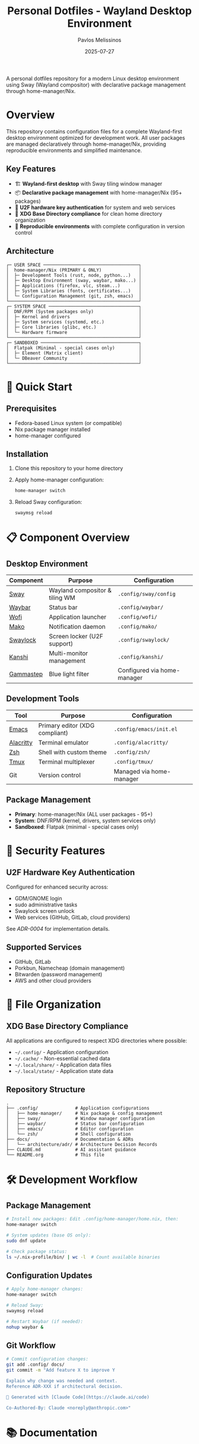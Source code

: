 #+title: Personal Dotfiles - Wayland Desktop Environment
#+author: Pavlos Melissinos
#+date: 2025-07-27

A personal dotfiles repository for a modern Linux desktop environment using Sway
(Wayland compositor) with declarative package management through
home-manager/Nix.

* Overview

This repository contains configuration files for a complete Wayland-first
desktop environment optimized for development work. All user packages are
managed declaratively through home-manager/Nix, providing reproducible
environments and simplified maintenance.

** Key Features
- 🏗️ *Wayland-first desktop* with Sway tiling window manager
- 📦 *Declarative package management* with home-manager/Nix (95+ packages)
- 🔐 *U2F hardware key authentication* for system and web services
- 📁 *XDG Base Directory compliance* for clean home directory organization
- 🔄 *Reproducible environments* with complete configuration in version control

** Architecture
#+begin_example
┌─ USER SPACE ────────────────────────────────────┐
│  home-manager/Nix (PRIMARY & ONLY)              │
│  ├─ Development Tools (rust, node, python...)   │
│  ├─ Desktop Environment (sway, waybar, mako...) │
│  ├─ Applications (firefox, vlc, steam...)       │
│  ├─ System Libraries (fonts, certificates...)   │
│  └─ Configuration Management (git, zsh, emacs)  │
└─────────────────────────────────────────────────┘
┌─ SYSTEM SPACE ──────────────────────────────────┐
│  DNF/RPM (System packages only)                 │
│  ├─ Kernel and drivers                          │
│  ├─ System services (systemd, etc.)             │
│  ├─ Core libraries (glibc, etc.)                │
│  └─ Hardware firmware                           │
└─────────────────────────────────────────────────┘
┌─ SANDBOXED ─────────────────────────────────────┐
│  Flatpak (Minimal - special cases only)         │
│  ├─ Element (Matrix client)                     │
│  └─ DBeaver Community                           │
└─────────────────────────────────────────────────┘
#+end_example

* 🚀 Quick Start

** Prerequisites
- Fedora-based Linux system (or compatible)
- Nix package manager installed
- home-manager configured

** Installation
1. Clone this repository to your home directory
2. Apply home-manager configuration:
   #+begin_src bash
   home-manager switch
   #+end_src
3. Reload Sway configuration:
   #+begin_src bash
   swaymsg reload
   #+end_src

* 📋 Component Overview

** Desktop Environment
| Component | Purpose | Configuration |
|-----------+---------+---------------|
| [[https://swaywm.org/][Sway]] | Wayland compositor & tiling WM | =.config/sway/config= |
| [[https://github.com/Alexays/Waybar][Waybar]] | Status bar | =.config/waybar/= |
| [[https://hg.sr.ht/~scoopta/wofi][Wofi]] | Application launcher | =.config/wofi/= |
| [[https://github.com/emersion/mako][Mako]] | Notification daemon | =.config/mako/= |
| [[https://github.com/swaywm/swaylock][Swaylock]] | Screen locker (U2F support) | =.config/swaylock/= |
| [[https://github.com/emersion/kanshi][Kanshi]] | Multi-monitor management | =.config/kanshi/= |
| [[https://gitlab.com/chinstrap/gammastep][Gammastep]] | Blue light filter | Configured via home-manager |

** Development Tools
| Tool | Purpose | Configuration |
|------+---------+---------------|
| [[https://www.gnu.org/software/emacs/][Emacs]] | Primary editor (XDG compliant) | =.config/emacs/init.el= |
| [[https://alacritty.org/][Alacritty]] | Terminal emulator | =.config/alacritty/= |
| [[https://www.zsh.org/][Zsh]] | Shell with custom theme | =.config/zsh/= |
| [[https://github.com/tmux/tmux][Tmux]] | Terminal multiplexer | =.config/tmux/= |
| Git | Version control | Managed via home-manager |

** Package Management
- *Primary*: home-manager/Nix (ALL user packages - 95+)
- *System*: DNF/RPM (kernel, drivers, system services only)
- *Sandboxed*: Flatpak (minimal - special cases only)

* 🔐 Security Features

** U2F Hardware Key Authentication
Configured for enhanced security across:
- GDM/GNOME login
- sudo administrative tasks
- Swaylock screen unlock
- Web services (GitHub, GitLab, cloud providers)

See [[docs/architecture/adr/0004-u2f-hardware-key-authentication.md][ADR-0004]] for implementation details.

** Supported Services
- GitHub, GitLab
- Porkbun, Namecheap (domain management)
- Bitwarden (password management)
- AWS and other cloud providers

* 📁 File Organization

** XDG Base Directory Compliance
All applications are configured to respect XDG directories where possible:
- =~/.config/= - Application configuration
- =~/.cache/= - Non-essential cached data
- =~/.local/share/= - Application data files
- =~/.local/state/= - Application state data

** Repository Structure
#+begin_example
.
├── .config/              # Application configurations
│   ├── home-manager/     # Nix package & config management
│   ├── sway/             # Window manager configuration
│   ├── waybar/           # Status bar configuration
│   ├── emacs/            # Editor configuration
│   └── zsh/              # Shell configuration
├── docs/                 # Documentation & ADRs
│   └── architecture/adr/ # Architecture Decision Records
├── CLAUDE.md             # AI assistant guidance
└── README.org            # This file
#+end_example

* 🛠️ Development Workflow

** Package Management
#+begin_src bash
# Install new packages: Edit .config/home-manager/home.nix, then:
home-manager switch

# System updates (base OS only):
sudo dnf update

# Check package status:
ls ~/.nix-profile/bin/ | wc -l  # Count available binaries
#+end_src

** Configuration Updates
#+begin_src bash
# Apply home-manager changes:
home-manager switch

# Reload Sway:
swaymsg reload

# Restart Waybar (if needed):
nohup waybar &
#+end_src

** Git Workflow
#+begin_src bash
# Commit configuration changes:
git add .config/ docs/
git commit -m "Add feature X to improve Y

Explain why change was needed and context.
Reference ADR-XXX if architectural decision.

🤖 Generated with [Claude Code](https://claude.ai/code)

Co-Authored-By: Claude <noreply@anthropic.com>"
#+end_src

* 📚 Documentation

** Architecture Decision Records (ADRs)
All significant architectural decisions are documented in =docs/architecture/adr/=:
- [[docs/architecture/adr/0000-record-architecture-decisions.md][ADR-0000]]: Record Architecture Decisions
- [[docs/architecture/adr/0001-package-manager-consolidation.md][ADR-0001]]: Complete Package Manager Consolidation
- [[docs/architecture/adr/0002-sway-window-manager-wayland-first.md][ADR-0002]]: Sway Window Manager with Wayland-First Desktop Environment
- [[docs/architecture/adr/0003-xdg-directory-compliance.md][ADR-0003]]: XDG Base Directory Specification Compliance
- [[docs/architecture/adr/0004-u2f-hardware-key-authentication.md][ADR-0004]]: U2F Hardware Key Authentication

** Additional Documentation
- =CLAUDE.md= - Guidance for AI assistant sessions
- Package reports and migration documentation available in root directory

* ⚠️ Known Issues & Workarounds

** Desktop Environment
- *Sleep recovery*: Laptop screen may not restore after sleep (Sway limitation)
- *Firefox crashes*: Occasional crashes when reloading Sway or returning from
  sleep
- *Waybar disappears*: Restart with =nohup waybar &= if status bar disappears

** Application Limitations
- *Non-XDG applications*: Firefox, Thunderbird, Kodi don't respect XDG directories
- *Legacy compatibility*: Some applications may require XWayland for proper
  operation

** Troubleshooting
#+begin_src bash
# Sway IPC socket issues:
export SWAYSOCK=/run/user/$(id -u)/sway-ipc.$(id -u).$(pgrep -x sway).sock

# Temporary build space (if /tmp is full):
sudo mount -o remount,size=15G /tmp
#+end_src

* 🔄 Maintenance

** Regular Tasks
- Run =home-manager switch= after configuration changes
- Periodic =sudo dnf update= for system packages
- Monitor =~/.nix-profile/bin/= for binary availability
- Update ADRs when making architectural changes

** Backup Strategy
- Configuration files are tracked in git
- XDG compliance allows selective backup (exclude cache directories)
- Complete user environment reproducible from =home.nix=

* 📈 System Status

*Last major update*: 2025-07-27 - Complete package manager consolidation
*Packages managed*: 95+ via home-manager/Nix
*Architecture*: Wayland-first with modern security features
*Reproducibility*: Complete user environment captured in version control

---

*This repository represents a fully consolidated, reproducible desktop
 environment optimized for development productivity and modern security
 practices.*
